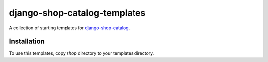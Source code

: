 =============================
django-shop-catalog-templates
=============================

A collection of starting templates for `django-shop-catalog`_.

.. _django-shop-catalog: https://github.com/dinoperovic/django-shop-catalog


------------
Installation
------------

To use this templates, copy `shop` directory to your templates directory.
